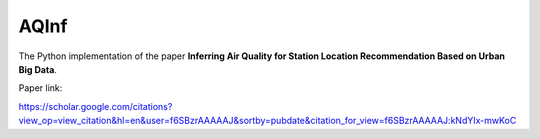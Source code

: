 AQInf
======================

The Python implementation of the paper **Inferring Air Quality for Station Location Recommendation Based on Urban Big Data**.

Paper link:

https://scholar.google.com/citations?view_op=view_citation&hl=en&user=f6SBzrAAAAAJ&sortby=pubdate&citation_for_view=f6SBzrAAAAAJ:kNdYIx-mwKoC

